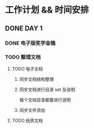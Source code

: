 #+date: <2019-09-03 Tue>
#+STARTUP: SHOWALL
#+TODO: TODO(t) | DONE(d)

* 工作计划 && 时间安排

** DONE DAY 1
   CLOSED: [2019-09-03 Tue 13:31]
*** DONE 电子版奖学金稿
    CLOSED: [2019-09-03 Tue 14:23] DEADLINE: <2019-09-03 Tue 13:50>
*** TODO 整理文档
**** TODO 电子文档
***** 同步文档结构整理
***** 同步文档进行目录 set 及说明
      每个文档目录都要进行说明
***** 同步文件添加
**** TODO 纸质文档

